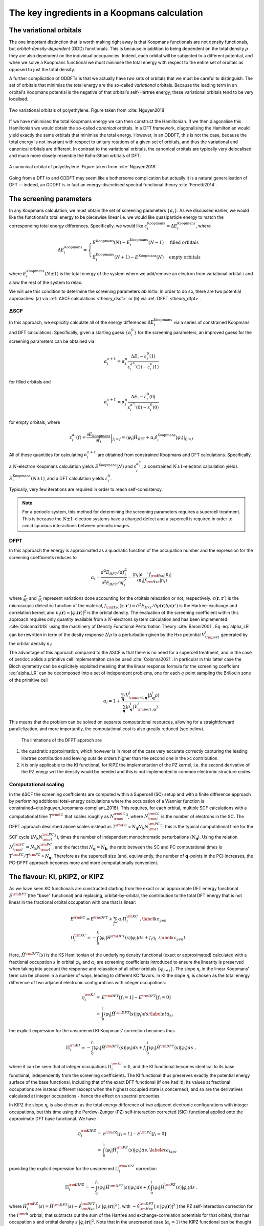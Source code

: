 .. _theory_ingredients:

The key ingredients in a Koopmans calculation
=============================================

.. _theory_vorbs_vs_corbs:

The variational orbitals
------------------------
The one important distinction that is worth making right away is that Koopmans functionals are not density functionals, but *orbital-density-dependent* (ODD) functionals. This is because in addition to being dependent on the total density :math:`\rho` they are also dependent on the individual occupancies. Indeed, each orbital will be subjected to a different potential, and when we solve a Koopmans functional we must minimise the total energy with respect to the entire set of orbitals as opposed to just the total density.

A further complication of ODDFTs is that we actually have *two* sets of orbitals that we must be careful to distinguish. The set of orbitals that minimise the total energy are the so-called *variational* orbitals. Because the leading term in an orbital's Koopmans potential is the negative of that orbital's self-Hartree energy, these variational orbitals tend to be very localised.

.. figure:: figures/fig_nguyen_variational_orbital.png
   :width: 400
   :align: center
   :alt: Two variational orbitals of polyethylene

   Two variational orbitals of polyethylene. Figure taken from :cite:`Nguyen2018`

If we have minimised the total Koopmans energy we can then construct the Hamiltonian. If we then diagonalise this Hamiltonian we would obtain the so-called *canonical* orbitals. In a DFT framework, diagonalising the Hamiltonian would yield exactly the same orbitals that minimise the total energy. However, in an ODDFT, this is not the case, because the total energy is not invariant with respect to unitary rotations of a given set of orbitals, and thus the variational and canonical orbitals are different. In contrast to the variational orbitals, the canonical orbitals are typically very delocalised and much more closely resemble the Kohn-Sham orbitals of DFT. 

.. figure:: figures/fig_nguyen_canonical_orbital.png
   :width: 400
   :align: center
   :alt: a canonical orbital of polyethylene

   A canonical orbital of polyethylene. Figure taken from :cite:`Nguyen2018`

Going from a DFT to and ODDFT may seem like a bothersome complication but actually it is a natural generalisation of DFT -- indeed, an ODDFT is in fact an energy-discretised spectral functional theory :cite:`Ferretti2014`.

.. _theory_screening:

The screening parameters
------------------------
In any Koopmans calculation, we must obtain the set of screening parameters :math:`\{\alpha_i\}`. As we discussed earlier, we would like the functional's total energy to be piecewise linear i.e. we would like quasiparticle energy to match the corresponding total energy differences. Specifically, we would like :math:`\varepsilon^\text{Koopmans}_i = \Delta E^\text{Koopmans}_i`, where

.. math::

   \Delta E^\text{Koopmans}_i =
   \begin{cases}
      E^\text{Koopmans}(N) - E^\text{Koopmans}_i(N-1)
      & \text{filled orbitals}\\
      E^\text{Koopmans}_i(N+1) - E^\text{Koopmans}(N)
      & \text{empty orbitals}
   \end{cases}

where :math:`E^\text{Koopmans}_i(N\pm1)` is the total energy of the system where we add/remove an electron from variational orbital :math:`i` and allow the rest of the system to relax.

We will use this condition to determine the screening parameters `ab initio`. In order to do so, there are two potential approaches: (a) via :ref:`ΔSCF calculations <theory_dscf>` or (b) via :ref:`DFPT <theory_dfpt>`.

.. _theory_dscf:

ΔSCF
^^^^

In this approach, we explicitly calculate all of the energy differences :math:`\Delta E_i^\text{Koopmans}` via a series of constrained Koopmans and DFT calculations. Specifically, given a starting guess :math:`\{\alpha^0_i\}` for the screening parameters, an improved guess for the screening parameters can be obtained via

.. math::

   \alpha^{n+1}_i =
   \alpha^n_i \frac{\Delta E_i - \varepsilon_{i}^0(1)}{\varepsilon_{i}^{\alpha^n_i}(1) - \varepsilon_{i}^0(1)}

for filled orbitals and

.. math::

   \alpha^{n+1}_i =
   \alpha^n_i \frac{\Delta E_i - \varepsilon_{i}^0(0)}{\varepsilon_{i}^{\alpha^n_i}(0) - \varepsilon_{i}^0(0)}

for empty orbitals, where

.. math::

   \varepsilon_{i}^{\alpha_i}(f) = \left.\frac{\partial E_\text{Koopmans}}{\partial f_i}\right|_{f_i = f} = \left.\langle \varphi_i|\hat H_\text{DFT} + \alpha_i \hat v_i^\mathrm{Koopmans}|\varphi_i \rangle\right|_{f_i = f}

All of these quantities for calculating :math:`\alpha^{n+1}_i` are obtained from constrained Koopmans and DFT calculations. Specifically, a :math:`N`-electron Koopmans calculation yields :math:`E^\text{Koopmans}(N)` and :math:`\varepsilon^{\alpha_i^n}_i`, a constrained :math:`N \pm 1`-electron calculation yields :math:`E^\text{Koopmans}_i(N \pm 1)`, and a DFT calculation yields :math:`\varepsilon_i^0`.

Typically, very few iterations are required in order to reach self-consistency.

.. note::

   For a periodic system, this method for determining the screening parameters requires a supercell treatment. This is because the :math:`N \pm 1`-electron systems have a charged defect and a supercell is required in order to avoid spurious interactions between periodic images.

.. _theory_dfpt:

DFPT
^^^^
In this approach the energy is approximated as a quadratic function of the occupation number and the expression for the screening coefficients reduces to

.. math::  \alpha_i = \frac{d^2E_{DFT}/df_i^2}{\partial^2 E_{DFT}/\partial f_i^2} = \frac{\langle n_i | \epsilon^{-1} f_{\rm Hxc} | n_i \rangle}{\langle n_i | f_{\rm Hxc} | n_i \rangle} 

where :math:`\frac{d}{df_i}` and :math:`\frac{\partial}{\partial f_i}` represent variations done accounting for the orbitals relaxation or not, respectively. 
:math:`\epsilon(\mathbf{r},\mathbf{r}')` is the microscopic dielectric function of the material, 
:math:`f_{\rm Hxc}(\mathbf{r},\mathbf{r}') = \delta^2 E_{Hxc}/ \delta \rho(\mathbf{r})\delta \rho(\mathbf{r}')` is the Hartree-exchange and correlation kernel,
and :math:`n_i(\mathbf{r})=|\varphi_i(\mathbf{r})|^2` is the orbital density. The evaluation of the screening coefficient within this approach requires only 
quantity available from a :math:`N`-electrons system calculation and has been implemented :cite:`Colonna2018` using the machinery of Density Functional 
Perturbation Theory :cite:`Baroni2001`. Eq :eq:`alpha_LR` can be rewritten in term of the desity response :math:`\Delta^i \rho` to a perturbation given by the Hxc potential :math:`V^i_{\rm pert}` generated by the orbital density :math:`n_i`:

.. math:: \alpha_i = 1 + \frac{\langle V^{i}_{\rm pert} | \Delta^{i} \rho \rangle}{\langle n_{i} | V^{i}_{\rm pert} \rangle}
          :label: alpha_LR

The advantage of this approach compared to the ΔSCF is that there is no need for a supercell treatment, and in the 
case of peridoc solids a primitive cell implementaiton can be used :cite:`Colonna2021`. In particular in this latter 
case the Bloch symmetry can be explicitely exploited meaning that the linear response formula for the screening coeffcient 
:eq:`alpha_LR` can be decomposed into a set of independent problems, one for each :math:`q` point sampling the Brillouin 
zone of the primitive cell

.. math::  \alpha_{i} =  1 + \frac{\sum_{\mathbf{q}} \langle V^{i}_{{\rm pert},\mathbf{q}} | \Delta^{i}_{\mathbf{q}}\rho \rangle} {\sum_{\mathbf{q}} \langle \rho^{i}_{\mathbf{q}} | V^{i}_{{\rm pert}, \mathbf{q}} \rangle}

This means that the problem can be solved on separate computational resources, allowing for a straightforward parallelization, and more 
importantly, the computational cost is also greatly reduced (see below).

 The limitations of the DFPT approch are

1. the quadratic approximation, which however is in most of the case very accurate correctly capturing the leading Hartree contribution and leaving outside 
   orders higher than the second one in the xc contribution. 
2. it is only applicable to the KI functional, for KIPZ the implementation of the PZ kernel, i.e. the second derivative of the PZ enegy wrt the density would 
   be needed and this is not implemented in common electronic structure codes. 


Computational scaling
^^^^^^^^^^^^^^^^^^^^^
In the ΔSCF the screening coefficients are computed within a Supercell (SC) setup and with a finite difference approach by performing
additional total-energy calculations where the occupation of a Wannier function is constrained~\cite{nguyen_koopmans-compliant_2018}. 
This requires, for each orbital, multiple SCF calculations with a computational time :math:`T^{\rm SC}` that scales roughly as :math:`{N_{\rm el}^{\rm SC}}^3`,
where :math:`N_{\rm el}^{\rm SC}` is the number of electrons in the SC. The DFPT approach described above scales instead as 
:math:`T^{\rm PC} \propto N_{\mathbf{q}} N_{\mathbf{k}} {N_{\rm el}^{\rm PC}}^3`; this is the typical computational time for the SCF cycle 
(:math:`N_{\mathbf{k}} {N_{\rm el}^{\rm PC}}^3`), times the number of independent monochromatic perturbations (:math:`N_{\mathbf{q}}`). Using 
the relation :math:`N_{\rm el}^{\rm SC}=N_{\mathbf{k}}N_{\rm el}^{\rm PC}`, and the fact that :math:`N_{\mathbf{q}}=N_{\mathbf{k}}`, the ratio between the 
SC and PC computational times is :math:`T^{\rm SC}/T^{\rm PC} \propto N_{\mathbf{q}}`. Therefore as the supercell size (and, equivalently, 
the number of :math:`\mathbf{q}`-points in the PC) increases, the PC-DFPT approach becomes more and more computationally convenient.



The flavour: KI, pKIPZ, or KIPZ
-------------------------------
As we have seen KC functionals are constructed starting from the exact or an approximate DFT energy functional :math:`E^{\rm DFT}` 
(the "base" functional) and replacing, orbital-by-orbital, the contribution to the total DFT energy that is not linear in the fractional
orbital occupation with one that is linear:

.. math:: 

    & E^{\rm KC} =  E^{\rm DFT} + \sum_{i} \alpha_i \Pi^{\rm KC}_i\;, \label{kc_gen} \\
    & \Pi_i^{\rm KC} = -\int_0^{f_i} \langle \varphi_i | \hat{H}^{\rm DFT}(s) | \varphi_i \rangle ds + f_i \eta_i\;. \label{kc_gen1}

Here, :math:`\hat{H}^{\rm DFT}(s)` is the KS Hamiltonian of the underlying density functional (exact or approximated) calculated with a fractional 
occupation :math:`s` in orbital :math:`\varphi_i`, and :math:`\alpha_i` are screening coefficients introduced to ensure the linearity is 
preserved when taking into account the response and relaxation of all other orbitals :math:`\{\varphi_{j\neq i}\}`. 
The slope :math:`\eta_i` in the linear Koopmans' term can be chosen in a number of ways, leading to different KC flavors. 
In KI the slope :math:`\eta_i` is chosen as the total energy difference of two adjacent electronic configurations with integer occupations:

.. math::
    \eta_i^{\rm KI} = & E^{\rm DFT}[f_i=1]-E^{\rm DFT}[f_i=0] \nonumber \\
                  = & \int_0^{1} \langle \varphi_i | \hat{H}^{\rm DFT}(s) | \varphi_i \rangle ds;
                  \label{eta_ki}

the explicit expression for the unscreened KI Koopmans' correction becomes thus

.. math::
 \Pi_i^{\rm KI} = -\int_0^{f_i} \langle \varphi_i | \hat{H}^{\rm DFT}(s) | \varphi_i \rangle ds + f_i \int_0^{1} \langle \varphi_i | \hat{H}^{\rm DFT}(s) | \varphi_i \rangle ds\;,


where it can be seen that at integer occupations :math:`\Pi^{\rm KI}_i=0`, and the KI functional becomes identical to its base functional, 
independently from the screening coefficients. The KI functional thus preserves exactly the potential energy surface of the base functional, 
including that of the exact DFT functional (if one had it); its values at fractional occupations are instead different 
(except when the highest occupied state is concerned), and so are the derivatives calculated at integer occupations - hence the effect on
spectral properties.

In KIPZ the slope :math:`\eta_i` is also chosen as the total energy difference of two adjacent electronic configurations with integer 
occupations, but this time using the Perdew-Zunger (PZ) self-interaction corrected (SIC) functional applied onto the  approximate DFT base
functional. We have

.. math::
    \eta_i^{\rm KIPZ} = & E^{\rm PZ}[f_i=1]-E^{\rm PZ}[f_i=0] \nonumber \\
                  = & \int_0^{1} \langle \varphi_i | \hat{H}_i^{\rm PZ}(s) | \varphi_i \rangle ds,
                  \label{eta_kipz}

providing the explicit expression for the unscreened :math:`\Pi_i^{\rm KIPZ}` correction

.. math::
 \Pi_i^{\rm KIPZ} = -\int_0^{f_i} \langle \varphi_i | \hat{H}^{\rm DFT}(s) | \varphi_i \rangle ds + f_i \int_0^{1} \langle \varphi_i | \hat{H}^{\rm PZ}_i(s) | \varphi_i \rangle ds\;.

where :math:`\hat{H}_i^{\rm PZ}(s) = \hat{H}^{\rm DFT}(s) - \hat{v}^{\rm DFT}_{\rm Hxc}[\:s\:|\varphi_i(\mathbf{r})|^2\:]`, 
with :math:`-\hat{v}^{\rm DFT}_{\rm Hxc}[\:s\:|\varphi_i(\mathbf{r})|^2\:]` the PZ self-interaction correction for the 
:math:`i^{\rm th}` orbital, that subtracts out the sum of the Hartree and exchange-correlation potentials for that orbital,
that has occupation :math:`s` and orbital density :math:`s\:|\varphi_i(\mathbf{r})|^2`.
Note that in the unscreened case (:math:`\alpha_i = 1`) the KIPZ functional can be thought of as the KI correction
applied to the PZ-SIC functional (this can be verified by replacing the base DFT functional and Hamiltonian with its PZ-SIC 
counterparts). However, in the general case of :math:`\alpha_i \ne 1` the KIPZ functional form implies also scaling each PZ 
self-interaction correction with its own screening coefficient. At integer occupations the KIPZ functional thus results into a
scaled PZ-SIC functional; this is a desirable property since the bare PZ self-interaction correction tends to overcorrect the base 
functional :cite:`vydrov2004,vydrov2005` and introducing a scaling parameter often improves the energetic and 
thermochemistry :cite:`Jonsson_JCP_2012,vydrov_scaling_down_PZ,jonsson_simulation_2011`. 
The KIPZ screening parameters thus plays a dual role; they ensure linearity when taking into account orbital relaxations and 
acts as physically motivated scaling parameters for the PZ corrections (we note that further refinements could use different screening 
parameters to impose PWL, and to impose correctly charge transfer or polarizability). 

In summary, these two approaches lead to two functionals that depend only on orbital densities with the following final expressions 
for the unscreened KI and KIPZ corrections :cite:`Borghi2014`:

.. math::
     \Pi^{\rm KI}_i &=  E_{\rm Hxc} [\rho-\rho_i] -E_{\rm Hxc}[\rho] \nonumber \\      
     &+f_i \Big[ E_{\rm Hxc}[\rho-\rho_i+n_i] -E_{\rm Hxc}[\rho-\rho_i] \Big]\label{Eq:KC_KI}, \\
    %
     \Pi^{\rm KIPZ}_i &= \Pi^{\rm KI}_i -f_i E_{\rm Hxc} [n_i]\label{Eq:KC_KIPZ},

having defined :math:`\rho_i(\mathbf{r}) = f_i\:|\varphi_i(\mathbf{r})|^2` and :math:`n_i(\mathbf{r}) = |\varphi_i(\mathbf{r})|^2`, 
and with :math:`E_{\rm Hxc}` denoting the Hartree and exchange-correlation energy corresponding to the underlying base functional.
As mentioned, the orbital-dependent screening coefficients :math:`\alpha_{i}` account for electronic screening and orbitals relaxation;
if these were all set to be equal to one, the KC functionals would fulfill the Koopmans' condition at frozen orbitals, rather than at 
relaxed orbitals.

Once the screening coefficients are defined, from a computational point of view a complete KIPZ calculation requires the energy minimization 
of the orbital-density dependent functionals. The KI energy correction is instead identically zero at integer occupation numbers (i.e. for 
insulating systems), meaning that it preserves the ground state density and enegy of the underlying density functional and its unitary 
invariance under rotation of the occupied and emoty electronic manifolds. To uniquely define the minimizing orbitals we add an infinitesimally 
small PZ-SIC contribution to the KI energy. This allow us to 1) unanbigously defined the manifolds, since the small PZ-SIC term breaks the 
unitary invariance, and 2) localize the orbitals without changing the ground-state energy. Overall this ammount to defining KI as the limit
of the KIPZ functional when the PZ-SIC correction is vanishingly small~:cite:`Borghi2014`. The only additional cost beside the underlying DFT 
calculation is therefor the one needed to define the unitary transformation rotation connecting the DFT canonical states to the PZ-SIC ones.
To retain the computational cost of the KI calculation and the superior accuracy of the KIPZ functional, a perturbative KIPZ (pKIPZ) calculation 
can be defined where the KIPZ hamiltonian is computed on top of the KI minimizing orbitals and screening coefficients, 
thus neglecting self-consistency effects at the KIPZ level. This typically shows performance in between the KI and KIPZ functionals at a 
computational cost of the KI calculation :cite:`Colonna2019`. 

